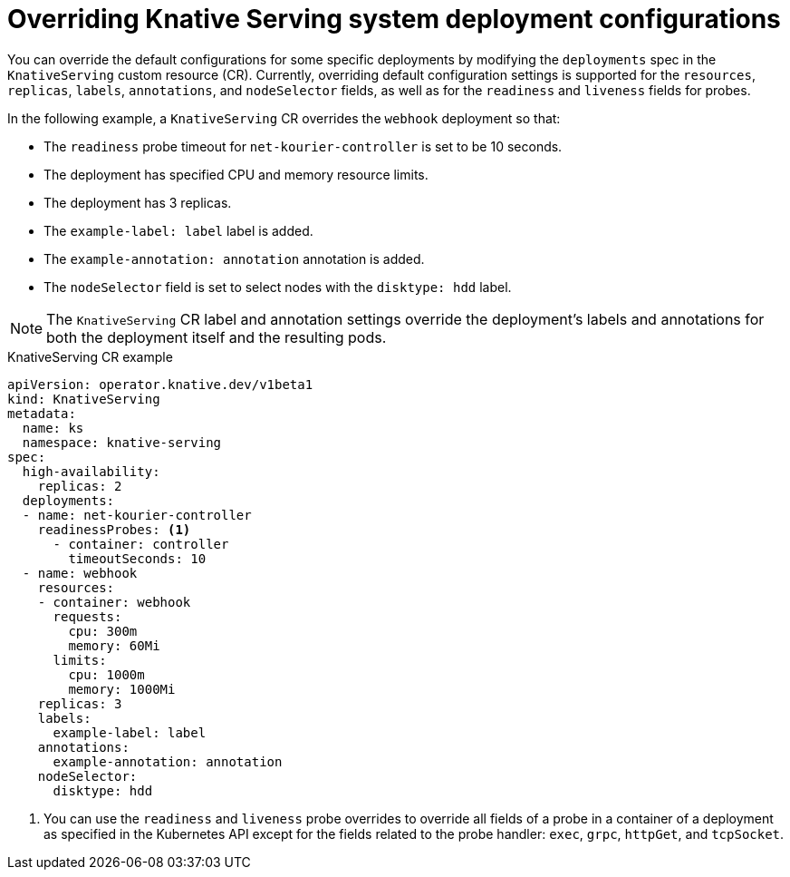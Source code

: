 // Module included in the following assemblies:
//
// * serverless/admin_guide/serverless-configuration.adoc

:_content-type: REFERENCE
[id="knative-serving-CR-system-deployments_{context}"]
= Overriding Knative Serving system deployment configurations

You can override the default configurations for some specific deployments by modifying the `deployments` spec in the `KnativeServing` custom resource (CR). Currently, overriding default configuration settings is supported for the `resources`, `replicas`, `labels`, `annotations`, and `nodeSelector` fields, as well as for the `readiness` and `liveness` fields for probes.

In the following example, a `KnativeServing` CR overrides the `webhook` deployment so that:

* The `readiness` probe timeout for `net-kourier-controller` is set to be 10 seconds.
* The deployment has specified CPU and memory resource limits.
* The deployment has 3 replicas.
* The `example-label: label` label is added.
* The `example-annotation: annotation` annotation is added.
* The `nodeSelector` field is set to select nodes with the `disktype: hdd` label.

[NOTE]
====
The `KnativeServing` CR label and annotation settings override the deployment's labels and annotations for both the deployment itself and the resulting pods.
====

.KnativeServing CR example
[source,yaml]
----
apiVersion: operator.knative.dev/v1beta1
kind: KnativeServing
metadata:
  name: ks
  namespace: knative-serving
spec:
  high-availability:
    replicas: 2
  deployments:
  - name: net-kourier-controller
    readinessProbes: <1>
      - container: controller
        timeoutSeconds: 10
  - name: webhook
    resources:
    - container: webhook
      requests:
        cpu: 300m
        memory: 60Mi
      limits:
        cpu: 1000m
        memory: 1000Mi
    replicas: 3
    labels:
      example-label: label
    annotations:
      example-annotation: annotation
    nodeSelector:
      disktype: hdd
----
<1> You can use the `readiness` and `liveness` probe overrides to override all fields of a probe in a container of a deployment as specified in the Kubernetes API except for the fields related to the probe handler: `exec`, `grpc`, `httpGet`, and `tcpSocket`.
